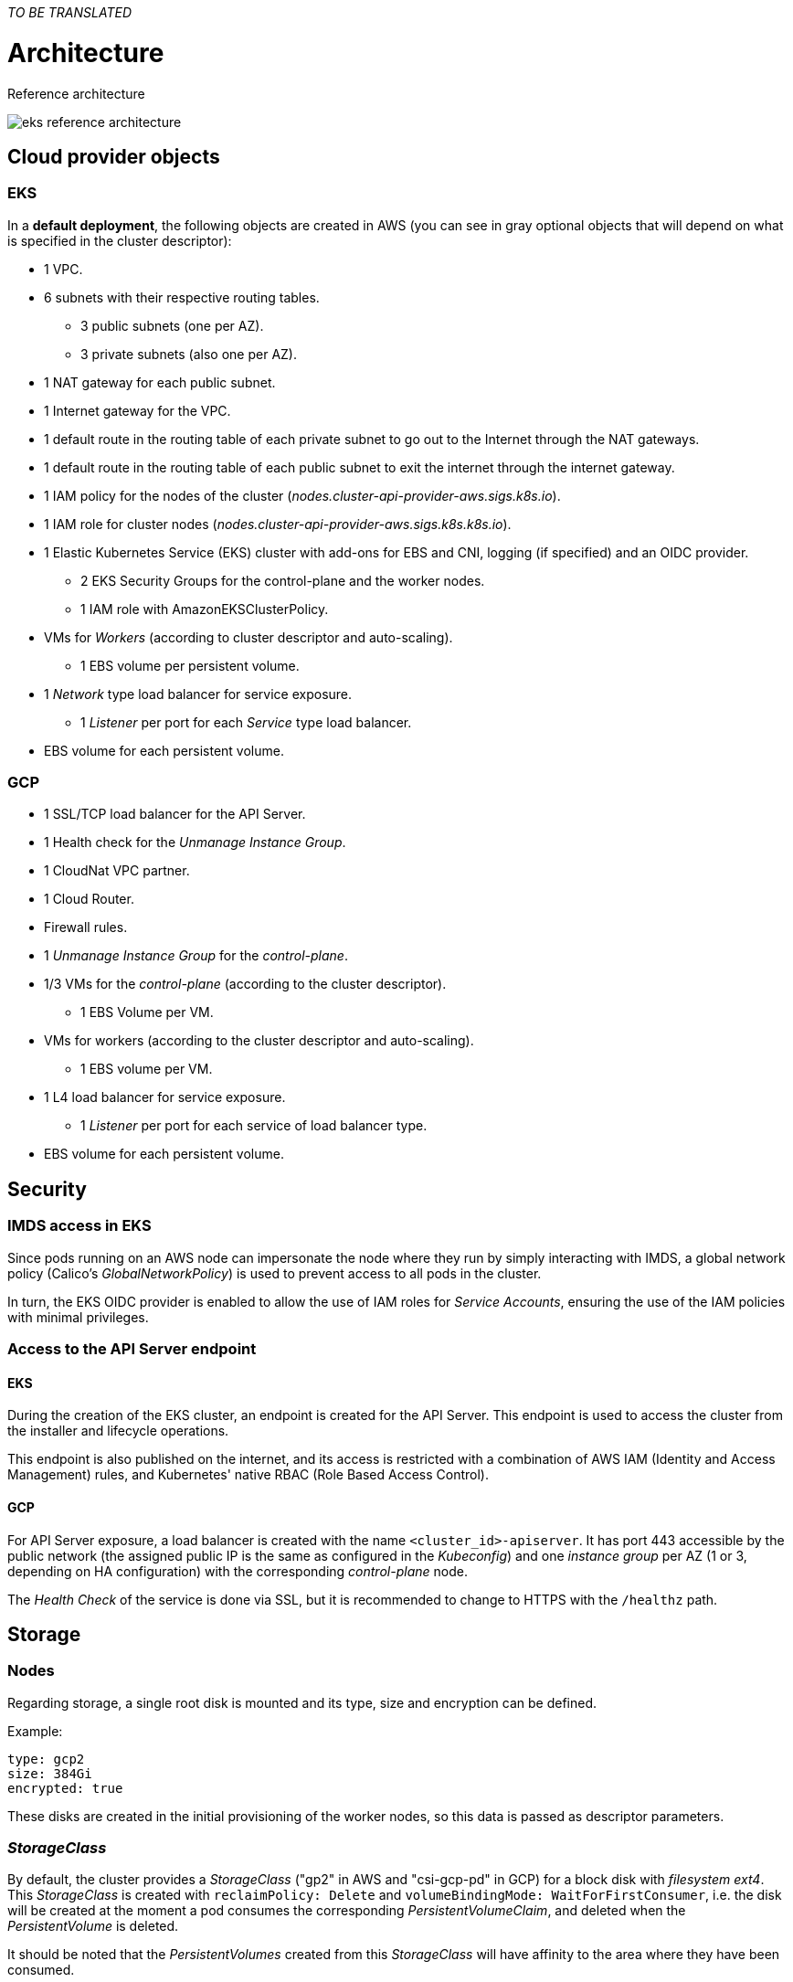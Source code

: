 _TO BE TRANSLATED_

= Architecture

Reference architecture

image::eks-reference-architecture.png[]

== Cloud provider objects

=== EKS

In a *default deployment*, the following objects are created in AWS (you can see in [silver]#gray# optional objects that will depend on what is specified in the cluster descriptor):

* [silver]#1 VPC.#
* [silver]#6 subnets with their respective routing tables.#
** [silver]#3 public subnets (one per AZ).#
** [silver]#3 private subnets (also one per AZ).#
* [silver]#1 NAT gateway for each public subnet.#
* [silver]#1 Internet gateway for the VPC.#
* [silver]#1 default route in the routing table of each private subnet to go out to the Internet through the NAT gateways.#
* [silver]#1 default route in the routing table of each public subnet to exit the internet through the internet gateway.#
* 1 IAM policy for the nodes of the cluster (_nodes.cluster-api-provider-aws.sigs.k8s.io_).
* 1 IAM role for cluster nodes (_nodes.cluster-api-provider-aws.sigs.k8s.k8s.io_).
* 1 Elastic Kubernetes Service (EKS) cluster with add-ons for EBS and CNI, logging (if specified) and an OIDC provider.
** 2 EKS Security Groups for the control-plane and the worker nodes.
** 1 IAM role with AmazonEKSClusterPolicy.
* VMs for _Workers_ (according to cluster descriptor and auto-scaling).
** 1 EBS volume per persistent volume.
* 1 _Network_ type load balancer for service exposure.
** 1 _Listener_ per port for each _Service_ type load balancer.
* EBS volume for each persistent volume.

=== GCP

* 1 SSL/TCP load balancer for the API Server.
* 1 Health check for the _Unmanage Instance Group_.
* 1 CloudNat VPC partner.
* 1 Cloud Router.
* Firewall rules.
* 1 _Unmanage Instance Group_ for the _control-plane_.
* 1/3 VMs for the _control-plane_ (according to the cluster descriptor).
** 1 EBS Volume per VM.
* VMs for workers (according to the cluster descriptor and auto-scaling).
** 1 EBS volume per VM.
* 1 L4 load balancer for service exposure.
** 1 _Listener_ per port for each service of load balancer type.
* EBS volume for each persistent volume.

== Security

=== IMDS access in EKS

Since pods running on an AWS node can impersonate the node where they run by simply interacting with IMDS, a global network policy (Calico's _GlobalNetworkPolicy_) is used to prevent access to all pods in the cluster.

In turn, the EKS OIDC provider is enabled to allow the use of IAM roles for _Service Accounts_, ensuring the use of the IAM policies with minimal privileges.

=== Access to the API Server endpoint

==== EKS

During the creation of the EKS cluster, an endpoint is created for the API Server. This endpoint is used to access the cluster from the installer and lifecycle operations.

This endpoint is also published on the internet, and its access is restricted with a combination of AWS IAM (Identity and Access Management) rules, and Kubernetes' native RBAC (Role Based Access Control).

==== GCP

For API Server exposure, a load balancer is created with the name `<cluster_id>-apiserver`. It has port 443 accessible by the public network (the assigned public IP is the same as configured in the _Kubeconfig_) and one _instance group_ per AZ (1 or 3, depending on HA configuration) with the corresponding _control-plane_ node.

The _Health Check_ of the service is done via SSL, but it is recommended to change to HTTPS with the `/healthz` path.

== Storage

=== Nodes

Regarding storage, a single root disk is mounted and its type, size and encryption can be defined.

Example:

[source,bash]
----
type: gcp2
size: 384Gi
encrypted: true
----

These disks are created in the initial provisioning of the worker nodes, so this data is passed as descriptor parameters.

=== _StorageClass_

By default, the cluster provides a _StorageClass_ ("gp2" in AWS and "csi-gcp-pd" in GCP) for a block disk with _filesystem ext4_. This _StorageClass_ is created with `reclaimPolicy: Delete` and `volumeBindingMode: WaitForFirstConsumer`, i.e. the disk will be created at the moment a pod consumes the corresponding _PersistentVolumeClaim_, and deleted when the _PersistentVolume_ is deleted.

It should be noted that the _PersistentVolumes_ created from this _StorageClass_ will have affinity to the area where they have been consumed.
